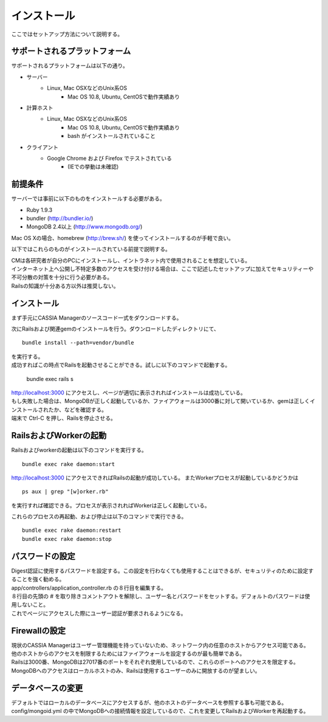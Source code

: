 ==========================================
インストール
==========================================

ここではセットアップ方法について説明する。

サポートされるプラットフォーム
==================================

サポートされるプラットフォームは以下の通り。

- サーバー
    - Linux, Mac OSXなどのUnix系OS
        - Mac OS 10.8, Ubuntu, CentOSで動作実績あり
- 計算ホスト
    - Linux, Mac OSXなどのUnix系OS
        - Mac OS 10.8, Ubuntu, CentOSで動作実績あり
        - bash がインストールされていること
- クライアント
    - Google Chrome および Firefox でテストされている
        - (IEでの挙動は未確認)

前提条件
==================================

サーバーでは事前に以下のものをインストールする必要がある。

- Ruby 1.9.3
- bundler (http://bundler.io/)
- MongoDB 2.4以上 (http://www.mongodb.org/)

| Mac OS Xの場合、homebrew (http://brew.sh/) を使ってインストールするのが手軽で良い。

以下ではこれらのものがインストールされている前提で説明する。

| CMは各研究者が自分のPCにインストールし、イントラネット内で使用されることを想定している。
| インターネット上へ公開し不特定多数のアクセスを受け付ける場合は、ここで記述したセットアップに加えてセキュリティーや不可分散の対策を十分に行う必要がある。
| Railsの知識が十分ある方以外は推奨しない。

インストール
===================================

まず手元にCASSIA Managerのソースコード一式をダウンロードする。

次にRailsおよび関連gemのインストールを行う。ダウンロードしたディレクトリにて、 ::

  bundle install --path=vendor/bundle

| を実行する。
| 成功すればこの時点でRailsを起動させることができる。試しに以下のコマンドで起動する。

  bundle exec rails s

| http://localhost:3000 にアクセスし、ページが適切に表示されればインストールは成功している。
| もし失敗した場合は、MongoDBが正しく起動しているか、ファイアウォールは3000番に対して開いているか、gemは正しくインストールされたか、などを確認する。
| 端末で Ctrl-C を押し、Railsを停止させる。

RailsおよびWorkerの起動
========================================

Railsおよびworkerの起動は以下のコマンドを実行する。 ::

  bundle exec rake daemon:start

http://localhost:3000 にアクセスできればRailsの起動が成功している。
またWorkerプロセスが起動しているかどうかは ::

  ps aux | grep "[w]orker.rb"

を実行すれば確認できる。プロセスが表示されればWorkerは正しく起動している。

これらのプロセスの再起動、および停止は以下のコマンドで実行できる。 ::

  bundle exec rake daemon:restart
  bundle exec rake daemon:stop

パスワードの設定
========================================

| Digest認証に使用するパスワードを設定する。この設定を行わなくても使用することはできるが、セキュリティのために設定することを強く勧める。
| app/controllers/application_controller.rb の８行目を編集する。
| ８行目の先頭の # を取り除きコメントアウトを解除し、ユーザー名とパスワードをセットする。デフォルトのパスワードは使用しないこと。
| これでページにアクセスした際にユーザー認証が要求されるようになる。

Firewallの設定
========================================

| 現状のCASSIA Managerはユーザー管理機能を持っていないため、ネットワーク内の任意のホストからアクセス可能である。
| 他のホストからのアクセスを制限するためにはファイアウォールを設定するのが最も簡単である。
| Railsは3000番、MongoDBは27017番のポートをそれぞれ使用しているので、これらのポートへのアクセスを限定する。
| MongoDBへのアクセスはローカルホストのみ、Railsは使用するユーザーのみに開放するのが望ましい。

データベースの変更
========================================

デフォルトではローカルのデータベースにアクセスするが、他のホストのデータベースを参照する事も可能である。
config/mongoid.yml の中でMongoDBへの接続情報を設定しているので、これを変更してRailsおよびWorkerを再起動する。
